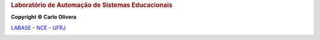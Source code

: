 .. Tutorial Dois documentation master file, created by
   sphinx-quickstart on Thu Jul 16 20:13:03 2020.
   You can adapt this file completely to your liking, but it should at least
   contain the root `toctree` directive.

.. rubric::  Laboratório de Automação de Sistemas Educacionais

**Copyright © Carlo Olivera**

LABASE_ - NCE_ - UFRJ_

|LABASE|

.. _LABASE: http://labase.activufrj.nce.ufrj.br
.. _NCE: http://nce.ufrj.br
.. _UFRJ: http://www.ufrj.br
.. _Keep a Changelog: https://keepachangelog.com/en/1.0.0/

.. |LABASE| image:: https://cetoli.gitlab.io/spyms/image/labase-logo-8.png
   :target: http://labase.activufrj.nce.ufrj.br
   :alt: LABASE

.. |license| image:: https://img.shields.io/github/license/cetoli/_spy
   :target: https://gitlab.com/cetoli/SuPyGirls/blob/master/LICENSE

.. |nbsp| unicode:: 0xA0 .. no breaking space
   :trim:


